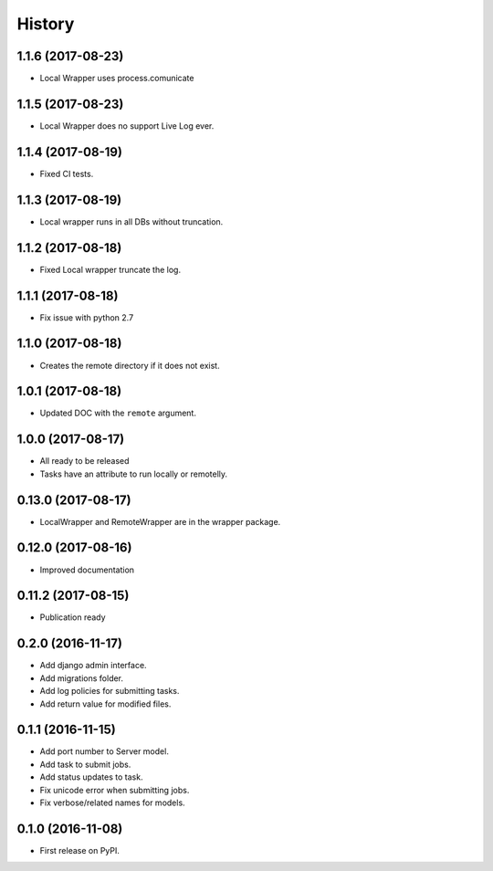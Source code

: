 .. :changelog:

History
-------

1.1.6 (2017-08-23)
+++++++++++++++++++

* Local Wrapper uses process.comunicate

1.1.5 (2017-08-23)
+++++++++++++++++++

* Local Wrapper does no support Live Log ever.

1.1.4 (2017-08-19)
+++++++++++++++++++

* Fixed CI tests.

1.1.3 (2017-08-19)
+++++++++++++++++++

* Local wrapper runs in all DBs without truncation.

1.1.2 (2017-08-18)
+++++++++++++++++++

* Fixed Local wrapper truncate the log.

1.1.1 (2017-08-18)
+++++++++++++++++++

* Fix issue with python 2.7

1.1.0 (2017-08-18)
+++++++++++++++++++

* Creates the remote directory if it does not exist.

1.0.1 (2017-08-18)
+++++++++++++++++++

* Updated DOC with the ``remote`` argument.

1.0.0 (2017-08-17)
+++++++++++++++++++

* All ready to be released
* Tasks have an attribute to run locally or remotelly.

0.13.0 (2017-08-17)
+++++++++++++++++++

* LocalWrapper and RemoteWrapper are in the wrapper package.

0.12.0 (2017-08-16)
+++++++++++++++++++

* Improved documentation

0.11.2 (2017-08-15)
+++++++++++++++++++

* Publication ready

0.2.0 (2016-11-17)
++++++++++++++++++

* Add django admin interface.
* Add migrations folder.
* Add log policies for submitting tasks.
* Add return value for modified files.

0.1.1 (2016-11-15)
++++++++++++++++++

* Add port number to Server model.
* Add task to submit jobs.
* Add status updates to task.
* Fix unicode error when submitting jobs.
* Fix verbose/related names for models.

0.1.0 (2016-11-08)
++++++++++++++++++

* First release on PyPI.
